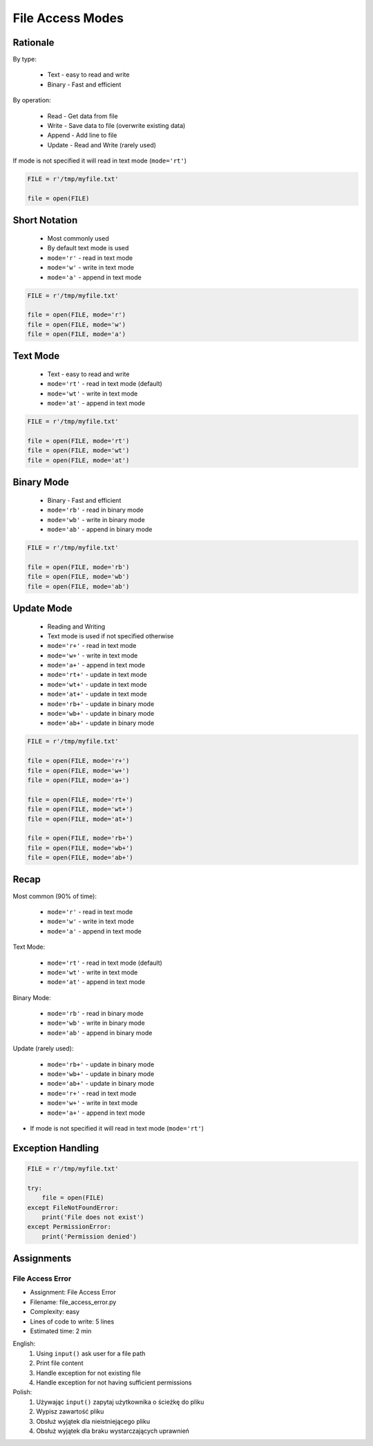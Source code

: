 .. _Files Access Modes:

*****************
File Access Modes
*****************


Rationale
=========
By type:

    * Text - easy to read and write
    * Binary - Fast and efficient

By operation:

    * Read - Get data from file
    * Write - Save data to file (overwrite existing data)
    * Append - Add line to file
    * Update - Read and Write (rarely used)

If mode is not specified it will read in text mode (``mode='rt'``)

.. code-block:: python

    FILE = r'/tmp/myfile.txt'

    file = open(FILE)


Short Notation
==============
.. highlights::
    * Most commonly used
    * By default text mode is used
    * ``mode='r'`` - read in text mode
    * ``mode='w'`` - write in text mode
    * ``mode='a'`` - append in text mode

.. code-block:: python

    FILE = r'/tmp/myfile.txt'

    file = open(FILE, mode='r')
    file = open(FILE, mode='w')
    file = open(FILE, mode='a')


Text Mode
=========
.. highlights::
    * Text - easy to read and write
    * ``mode='rt'`` - read in text mode (default)
    * ``mode='wt'`` - write in text mode
    * ``mode='at'`` - append in text mode

.. code-block:: python

    FILE = r'/tmp/myfile.txt'

    file = open(FILE, mode='rt')
    file = open(FILE, mode='wt')
    file = open(FILE, mode='at')


Binary Mode
===========
.. highlights::
    * Binary - Fast and efficient
    * ``mode='rb'`` - read in binary mode
    * ``mode='wb'`` - write in binary mode
    * ``mode='ab'`` - append in binary mode

.. code-block:: python

    FILE = r'/tmp/myfile.txt'

    file = open(FILE, mode='rb')
    file = open(FILE, mode='wb')
    file = open(FILE, mode='ab')


Update Mode
===========
.. highlights::
    * Reading and Writing
    * Text mode is used if not specified otherwise
    * ``mode='r+'`` - read in text mode
    * ``mode='w+'`` - write in text mode
    * ``mode='a+'`` - append in text mode
    * ``mode='rt+'`` - update in text mode
    * ``mode='wt+'`` - update in text mode
    * ``mode='at+'`` - update in text mode
    * ``mode='rb+'`` - update in binary mode
    * ``mode='wb+'`` - update in binary mode
    * ``mode='ab+'`` - update in binary mode

.. code-block:: python

    FILE = r'/tmp/myfile.txt'

    file = open(FILE, mode='r+')
    file = open(FILE, mode='w+')
    file = open(FILE, mode='a+')

    file = open(FILE, mode='rt+')
    file = open(FILE, mode='wt+')
    file = open(FILE, mode='at+')

    file = open(FILE, mode='rb+')
    file = open(FILE, mode='wb+')
    file = open(FILE, mode='ab+')


Recap
=====
Most common (90% of time):

    * ``mode='r'`` - read in text mode
    * ``mode='w'`` - write in text mode
    * ``mode='a'`` - append in text mode

Text Mode:

    * ``mode='rt'`` - read in text mode (default)
    * ``mode='wt'`` - write in text mode
    * ``mode='at'`` - append in text mode

Binary Mode:

    * ``mode='rb'`` - read in binary mode
    * ``mode='wb'`` - write in binary mode
    * ``mode='ab'`` - append in binary mode

Update (rarely used):

    * ``mode='rb+'`` - update in binary mode
    * ``mode='wb+'`` - update in binary mode
    * ``mode='ab+'`` - update in binary mode
    * ``mode='r+'`` - read in text mode
    * ``mode='w+'`` - write in text mode
    * ``mode='a+'`` - append in text mode

* If mode is not specified it will read in text mode (``mode='rt'``)


Exception Handling
==================
.. code-block:: python

    FILE = r'/tmp/myfile.txt'

    try:
        file = open(FILE)
    except FileNotFoundError:
        print('File does not exist')
    except PermissionError:
        print('Permission denied')


Assignments
===========

File Access Error
-----------------
* Assignment: File Access Error
* Filename: file_access_error.py
* Complexity: easy
* Lines of code to write: 5 lines
* Estimated time: 2 min

English:
    #. Using ``input()`` ask user for a file path
    #. Print file content
    #. Handle exception for not existing file
    #. Handle exception for not having sufficient permissions

Polish:
    #. Używając ``input()`` zapytaj użytkownika o ścieżkę do pliku
    #. Wypisz zawartość pliku
    #. Obsłuż wyjątek dla nieistniejącego pliku
    #. Obsłuż wyjątek dla braku wystarczających uprawnień


